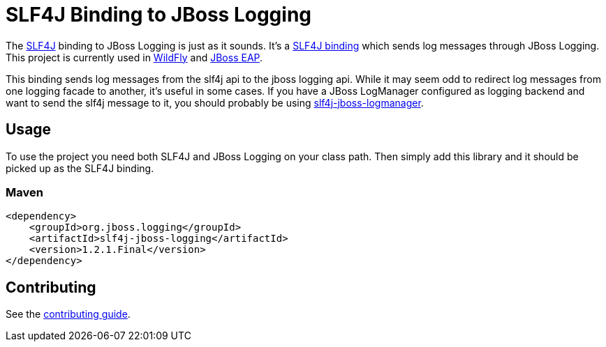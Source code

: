 = SLF4J Binding to JBoss Logging

The https://www.slf4j.org/[SLF4J] binding to JBoss Logging is just as it sounds. It's a
https://www.slf4j.org/manual.html#swapping[SLF4J binding] which sends log messages through JBoss Logging. This project is
currently used in https://wildfly.org[WildFly] and
https://www.redhat.com/en/technologies/jboss-middleware/application-platform[JBoss EAP].

This binding sends log messages from the slf4j api to the jboss logging api. While it may seem odd to redirect log messages 
from one logging facade to another, it's useful in some cases. If you have a JBoss LogManager configured as logging 
backend and want to send the slf4j message to it, you should probably be using 
https://github.com/jboss-logging/slf4j-jboss-logmanager[slf4j-jboss-logmanager].

== Usage

To use the project you need both SLF4J and JBoss Logging on your class path. Then simply add this library and it should
be picked up as the SLF4J binding.

=== Maven
[source,xml]
----
<dependency>
    <groupId>org.jboss.logging</groupId>
    <artifactId>slf4j-jboss-logging</artifactId>
    <version>1.2.1.Final</version>
</dependency>
----

== Contributing

See the link:CONTRIBUTING.adoc[contributing guide].
